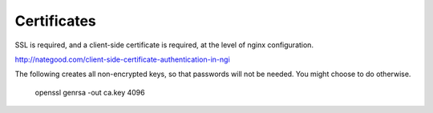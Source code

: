 Certificates
============

SSL is required, and a client-side certificate is required, at the level of
nginx configuration.

http://nategood.com/client-side-certificate-authentication-in-ngi


The following creates all non-encrypted keys, so that passwords
will not be needed.  You might choose to do otherwise.

    openssl genrsa -out ca.key 4096
    